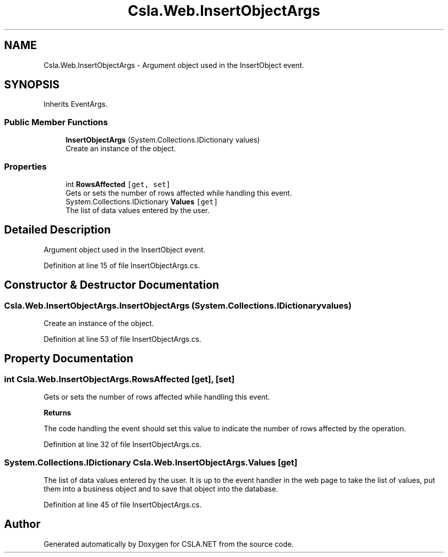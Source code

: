 .TH "Csla.Web.InsertObjectArgs" 3 "Thu Jul 22 2021" "Version 5.4.2" "CSLA.NET" \" -*- nroff -*-
.ad l
.nh
.SH NAME
Csla.Web.InsertObjectArgs \- Argument object used in the InsertObject event\&.  

.SH SYNOPSIS
.br
.PP
.PP
Inherits EventArgs\&.
.SS "Public Member Functions"

.in +1c
.ti -1c
.RI "\fBInsertObjectArgs\fP (System\&.Collections\&.IDictionary values)"
.br
.RI "Create an instance of the object\&. "
.in -1c
.SS "Properties"

.in +1c
.ti -1c
.RI "int \fBRowsAffected\fP\fC [get, set]\fP"
.br
.RI "Gets or sets the number of rows affected while handling this event\&. "
.ti -1c
.RI "System\&.Collections\&.IDictionary \fBValues\fP\fC [get]\fP"
.br
.RI "The list of data values entered by the user\&. "
.in -1c
.SH "Detailed Description"
.PP 
Argument object used in the InsertObject event\&. 


.PP
Definition at line 15 of file InsertObjectArgs\&.cs\&.
.SH "Constructor & Destructor Documentation"
.PP 
.SS "Csla\&.Web\&.InsertObjectArgs\&.InsertObjectArgs (System\&.Collections\&.IDictionary values)"

.PP
Create an instance of the object\&. 
.PP
Definition at line 53 of file InsertObjectArgs\&.cs\&.
.SH "Property Documentation"
.PP 
.SS "int Csla\&.Web\&.InsertObjectArgs\&.RowsAffected\fC [get]\fP, \fC [set]\fP"

.PP
Gets or sets the number of rows affected while handling this event\&. 
.PP
\fBReturns\fP
.RS 4

.RE
.PP
.PP
The code handling the event should set this value to indicate the number of rows affected by the operation\&. 
.PP
Definition at line 32 of file InsertObjectArgs\&.cs\&.
.SS "System\&.Collections\&.IDictionary Csla\&.Web\&.InsertObjectArgs\&.Values\fC [get]\fP"

.PP
The list of data values entered by the user\&. It is up to the event handler in the web page to take the list of values, put them into a business object and to save that object into the database\&.
.PP
Definition at line 45 of file InsertObjectArgs\&.cs\&.

.SH "Author"
.PP 
Generated automatically by Doxygen for CSLA\&.NET from the source code\&.
